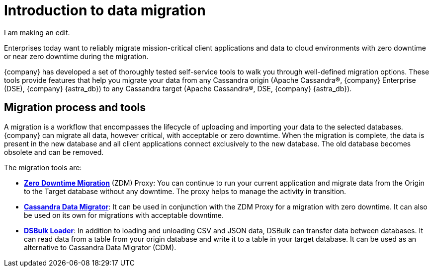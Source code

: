 = Introduction to data migration
:page-tag: migration,zdm,zero-downtime,zdm-proxy, introduction
ifdef::env-github,env-browser,env-vscode[:imagesprefix: ../images/]
ifndef::env-github,env-browser,env-vscode[:imagesprefix: ]

I am making an edit.

Enterprises today want to reliably migrate mission-critical client applications and data to cloud environments with zero downtime or near zero downtime during the migration. 

{company} has developed a set of thoroughly tested self-service tools to walk you through well-defined migration options.
These tools provide features that help you migrate your data from any Cassandra origin (Apache Cassandra®, {company} Enterprise (DSE), {company} {astra_db}) to any Cassandra target (Apache Cassandra®, DSE, {company} {astra_db}).

== Migration process and tools

A migration is a workflow that encompasses the lifecycle of uploading and importing your data to the selected databases. 
{company} can migrate all data, however critical, with acceptable or zero downtime. 
When the migration is complete, the data is present in the new database and all client applications connect exclusively to the new database. The old database becomes obsolete and can be removed.

The migration tools are:

* https://docs.datastax.com/en/data-migration/introduction.html[*Zero Downtime Migration*] (ZDM) Proxy: You can continue to run your current application and migrate data from the Origin to the Target database without any downtime.
The proxy helps to manage the activity in transition.
* xref:cassandra-data-migrator.adoc[*Cassandra Data Migrator*]: It can be used in conjunction with the ZDM Proxy for a migration with zero downtime. It can also be used on its own for migrations with acceptable downtime.
* https://docs.datastax.com/en/dsbulk/overview/dsbulk-about.html[*DSBulk Loader*]: In addition to loading and unloading CSV and JSON data, DSBulk can transfer data between databases. 
It can read data from a table from your origin database and write it to a table in your target database. 
It can be used as an alternative to Cassandra Data Migrator (CDM). 
